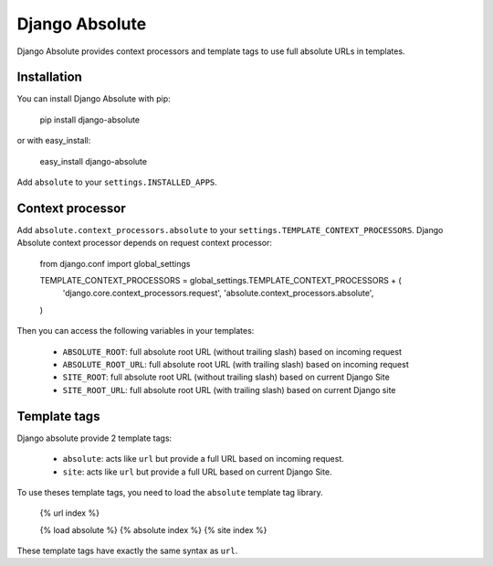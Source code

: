 Django Absolute
===============

Django Absolute provides context processors and template tags to use full absolute URLs in templates.

Installation
------------

You can install Django Absolute with pip:

    pip install django-absolute

or with easy_install:

    easy_install django-absolute


Add ``absolute`` to your ``settings.INSTALLED_APPS``.


Context processor
-----------------

Add ``absolute.context_processors.absolute`` to your ``settings.TEMPLATE_CONTEXT_PROCESSORS``.
Django Absolute context processor depends on request context processor:

    from django.conf import global_settings

    TEMPLATE_CONTEXT_PROCESSORS = global_settings.TEMPLATE_CONTEXT_PROCESSORS + (
        'django.core.context_processors.request',
        'absolute.context_processors.absolute',
    )

Then you can access the following variables in your templates:

 * ``ABSOLUTE_ROOT``: full absolute root URL (without trailing slash) based on incoming request
 * ``ABSOLUTE_ROOT_URL``: full absolute root URL (with trailing slash) based on incoming request
 * ``SITE_ROOT``: full absolute root URL (without trailing slash) based on current Django Site
 * ``SITE_ROOT_URL``: full absolute root URL (with trailing slash) based on current Django site


Template tags
-------------

Django absolute provide 2 template tags:

 * ``absolute``: acts like ``url`` but provide a full URL based on incoming request.
 * ``site``: acts like ``url`` but provide a full URL based on current Django Site.

To use theses template tags, you need to load the ``absolute`` template tag library.


    {% url index %}

    {% load absolute %}
    {% absolute index %}
    {% site index %}

These template tags have exactly the same syntax as ``url``.
